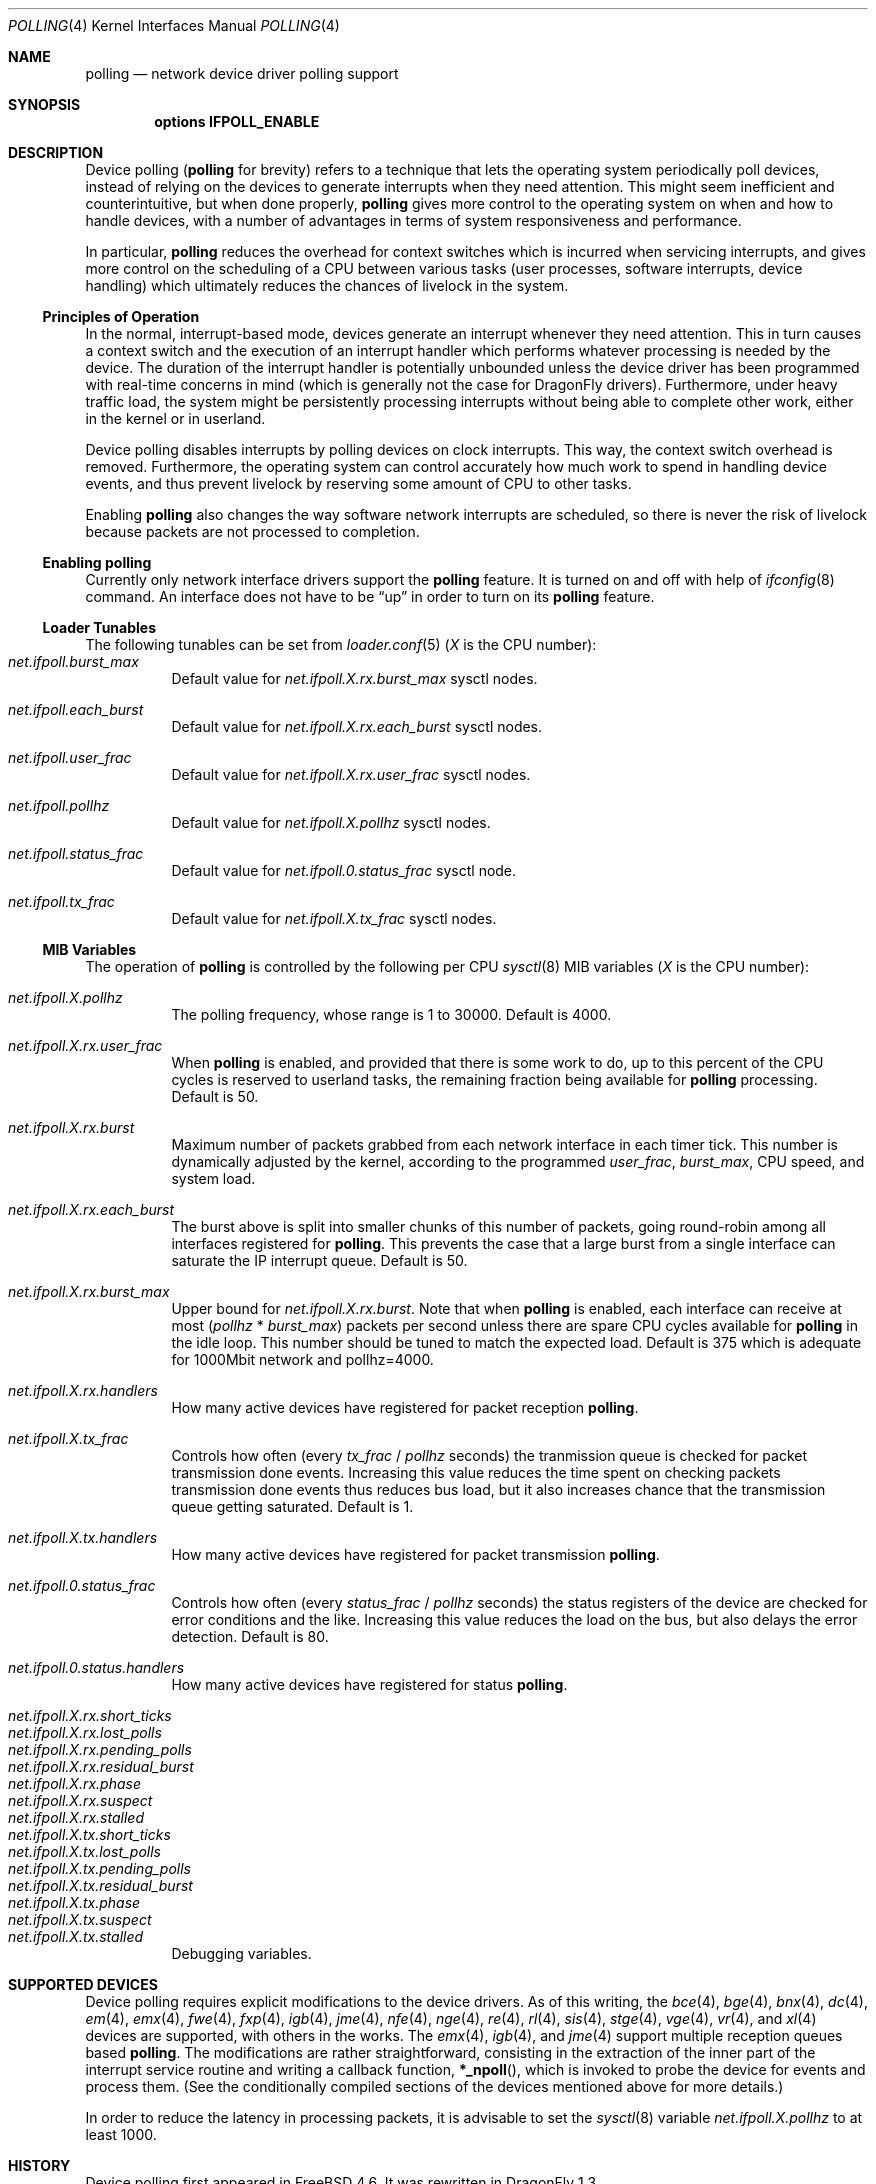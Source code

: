.\" Copyright (c) 2002 Luigi Rizzo
.\" All rights reserved.
.\"
.\" Redistribution and use in source and binary forms, with or without
.\" modification, are permitted provided that the following conditions
.\" are met:
.\" 1. Redistributions of source code must retain the above copyright
.\"    notice, this list of conditions and the following disclaimer.
.\" 2. Redistributions in binary form must reproduce the above copyright
.\"    notice, this list of conditions and the following disclaimer in the
.\"    documentation and/or other materials provided with the distribution.
.\"
.\" THIS SOFTWARE IS PROVIDED BY THE AUTHOR AND CONTRIBUTORS ``AS IS'' AND
.\" ANY EXPRESS OR IMPLIED WARRANTIES, INCLUDING, BUT NOT LIMITED TO, THE
.\" IMPLIED WARRANTIES OF MERCHANTABILITY AND FITNESS FOR A PARTICULAR PURPOSE
.\" ARE DISCLAIMED.  IN NO EVENT SHALL THE AUTHOR OR CONTRIBUTORS BE LIABLE
.\" FOR ANY DIRECT, INDIRECT, INCIDENTAL, SPECIAL, EXEMPLARY, OR CONSEQUENTIAL
.\" DAMAGES (INCLUDING, BUT NOT LIMITED TO, PROCUREMENT OF SUBSTITUTE GOODS
.\" OR SERVICES; LOSS OF USE, DATA, OR PROFITS; OR BUSINESS INTERRUPTION)
.\" HOWEVER CAUSED AND ON ANY THEORY OF LIABILITY, WHETHER IN CONTRACT, STRICT
.\" LIABILITY, OR TORT (INCLUDING NEGLIGENCE OR OTHERWISE) ARISING IN ANY WAY
.\" OUT OF THE USE OF THIS SOFTWARE, EVEN IF ADVISED OF THE POSSIBILITY OF
.\" SUCH DAMAGE.
.\"
.\" $FreeBSD: src/share/man/man4/polling.4,v 1.27 2007/04/06 14:25:14 brueffer Exp $
.\" $DragonFly: src/share/man/man4/polling.4,v 1.13 2007/11/03 07:35:52 swildner Exp $
.\"
.Dd November 16, 2012
.Dt POLLING 4
.Os
.Sh NAME
.Nm polling
.Nd network device driver polling support
.Sh SYNOPSIS
.Cd "options IFPOLL_ENABLE"
.Sh DESCRIPTION
Device polling
.Nm (
for brevity) refers to a technique that
lets the operating system periodically poll devices, instead of
relying on the devices to generate interrupts when they need attention.
This might seem inefficient and counterintuitive, but when done
properly,
.Nm
gives more control to the operating system on
when and how to handle devices, with a number of advantages in terms
of system responsiveness and performance.
.Pp
In particular,
.Nm
reduces the overhead for context
switches which is incurred when servicing interrupts, and
gives more control on the scheduling of a CPU between various
tasks (user processes, software interrupts, device handling)
which ultimately reduces the chances of livelock in the system.
.Ss Principles of Operation
In the normal, interrupt-based mode, devices generate an interrupt
whenever they need attention.
This in turn causes a
context switch and the execution of an interrupt handler
which performs whatever processing is needed by the device.
The duration of the interrupt handler is potentially unbounded
unless the device driver has been programmed with real-time
concerns in mind (which is generally not the case for
.Dx
drivers).
Furthermore, under heavy traffic load, the system might be
persistently processing interrupts without being able to
complete other work, either in the kernel or in userland.
.Pp
Device polling disables interrupts by polling devices on clock
interrupts.
This way, the context switch overhead is removed.
Furthermore,
the operating system can control accurately how much work to spend
in handling device events, and thus prevent livelock by reserving
some amount of CPU to other tasks.
.Pp
Enabling
.Nm
also changes the way software network interrupts
are scheduled, so there is never the risk of livelock because
packets are not processed to completion.
.Ss Enabling polling
Currently only network interface drivers support the
.Nm
feature.
It is turned on and off with help of
.Xr ifconfig 8
command.
An interface does not have to be
.Dq up
in order to turn on its
.Nm
feature.
.Ss Loader Tunables
The following tunables can be set from
.Xr loader.conf 5
.Em ( X
is the CPU number):
.Bl -tag -width indent -compact
.It Va net.ifpoll.burst_max
Default value for
.Va net.ifpoll.X.rx.burst_max
sysctl nodes.
.Pp
.It Va net.ifpoll.each_burst
Default value for
.Va net.ifpoll.X.rx.each_burst
sysctl nodes.
.Pp
.It Va net.ifpoll.user_frac
Default value for
.Va net.ifpoll.X.rx.user_frac
sysctl nodes.
.Pp
.It Va net.ifpoll.pollhz
Default value for
.Va net.ifpoll.X.pollhz
sysctl nodes.
.Pp
.It Va net.ifpoll.status_frac
Default value for
.Va net.ifpoll.0.status_frac
sysctl node.
.Pp
.It Va net.ifpoll.tx_frac
Default value for
.Va net.ifpoll.X.tx_frac
sysctl nodes.
.El
.Ss MIB Variables
The operation of
.Nm
is controlled by the following per CPU
.Xr sysctl 8
MIB variables
.Em ( X
is the CPU number):
.Pp
.Bl -tag -width indent -compact
.It Va net.ifpoll.X.pollhz
The polling frequency, whose range is 1 to 30000.
Default is 4000.
.Pp
.It Va net.ifpoll.X.rx.user_frac
When
.Nm
is enabled, and provided that there is some work to do,
up to this percent of the CPU cycles is reserved to userland tasks,
the remaining fraction being available for
.Nm
processing.
Default is 50.
.Pp
.It Va net.ifpoll.X.rx.burst
Maximum number of packets grabbed from each network interface in
each timer tick.
This number is dynamically adjusted by the kernel,
according to the programmed
.Va user_frac , burst_max ,
CPU speed, and system load.
.Pp
.It Va net.ifpoll.X.rx.each_burst
The burst above is split into smaller chunks of this number of
packets, going round-robin among all interfaces registered for
.Nm .
This prevents the case that a large burst from a single interface
can saturate the IP interrupt queue.
Default is 50.
.Pp
.It Va net.ifpoll.X.rx.burst_max
Upper bound for
.Va net.ifpoll.X.rx.burst .
Note that when
.Nm
is enabled, each interface can receive at most
.Pq Va pollhz No * Va burst_max
packets per second unless there are spare CPU cycles available for
.Nm
in the idle loop.
This number should be tuned to match the expected load.
Default is 375 which is adequate for 1000Mbit network and pollhz=4000.
.Pp
.It Va net.ifpoll.X.rx.handlers
How many active devices have registered for packet reception
.Nm .
.Pp
.It Va net.ifpoll.X.tx_frac
Controls how often (every
.Va tx_frac No / Va pollhz
seconds) the tranmission queue is checked for packet transmission
done events.
Increasing this value reduces the time spent on checking packets
transmission done events thus reduces bus load,
but it also increases chance
that the transmission queue getting saturated.
Default is 1.
.Pp
.It Va net.ifpoll.X.tx.handlers
How many active devices have registered for packet transmission
.Nm .
.Pp
.It Va net.ifpoll.0.status_frac
Controls how often (every
.Va status_frac No / Va pollhz
seconds) the status registers of the device are checked for error
conditions and the like.
Increasing this value reduces the load on the bus,
but also delays the error detection.
Default is 80.
.Pp
.It Va net.ifpoll.0.status.handlers
How many active devices have registered for status
.Nm .
.Pp
.It Va net.ifpoll.X.rx.short_ticks
.It Va net.ifpoll.X.rx.lost_polls
.It Va net.ifpoll.X.rx.pending_polls
.It Va net.ifpoll.X.rx.residual_burst
.It Va net.ifpoll.X.rx.phase
.It Va net.ifpoll.X.rx.suspect
.It Va net.ifpoll.X.rx.stalled
.It Va net.ifpoll.X.tx.short_ticks
.It Va net.ifpoll.X.tx.lost_polls
.It Va net.ifpoll.X.tx.pending_polls
.It Va net.ifpoll.X.tx.residual_burst
.It Va net.ifpoll.X.tx.phase
.It Va net.ifpoll.X.tx.suspect
.It Va net.ifpoll.X.tx.stalled
Debugging variables.
.El
.Sh SUPPORTED DEVICES
Device polling requires explicit modifications to the device drivers.
As of this writing, the
.Xr bce 4 ,
.Xr bge 4 ,
.Xr bnx 4 ,
.Xr dc 4 ,
.Xr em 4 ,
.Xr emx 4 ,
.Xr fwe 4 ,
.Xr fxp 4 ,
.Xr igb 4 ,
.Xr jme 4 ,
.Xr nfe 4 ,
.Xr nge 4 ,
.Xr re 4 ,
.Xr rl 4 ,
.Xr sis 4 ,
.Xr stge 4 ,
.Xr vge 4 ,
.Xr vr 4 ,
and
.Xr xl 4
devices are supported,
with others in the works.
The
.Xr emx 4 ,
.Xr igb 4 ,
and
.Xr jme 4
support multiple reception queues based
.Nm .
The modifications are rather straightforward, consisting in
the extraction of the inner part of the interrupt service routine
and writing a callback function,
.Fn *_npoll ,
which is invoked
to probe the device for events and process them.
(See the
conditionally compiled sections of the devices mentioned above
for more details.)
.Pp
In order to reduce the latency in processing packets,
it is advisable to set the
.Xr sysctl 8
variable
.Va net.ifpoll.X.pollhz
to at least 1000.
.Sh HISTORY
Device polling first appeared in
.Fx 4.6 .
It was rewritten in
.Dx 1.3 .
.Sh AUTHORS
.An -nosplit
The device polling code was rewritten by
.An Matt Dillon
based on the original code by
.An Luigi Rizzo Aq luigi@iet.unipi.it .
.An Sepherosa Ziehau
made the polling frequency settable at runtime,
added per CPU polling
and added multiple reception queue polling support.
